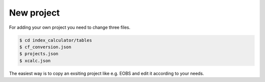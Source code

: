 .. highlight:: shell

===========
New project
===========

For adding your own project you need to change three files.


.. code-block:: console

    $ cd index_calculator/tables
    $ cf_conversion.json
    $ projects.json
    $ xcalc.json


The easiest way is to copy an exsiting project like e.g. EOBS and edit it according to your needs.
